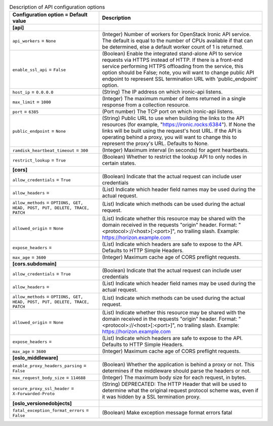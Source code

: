 ..
    Warning: Do not edit this file. It is automatically generated from the
    software project's code and your changes will be overwritten.

    The tool to generate this file lives in openstack-doc-tools repository.

    Please make any changes needed in the code, then run the
    autogenerate-config-doc tool from the openstack-doc-tools repository, or
    ask for help on the documentation mailing list, IRC channel or meeting.

.. _ironic-api:

.. list-table:: Description of API configuration options
   :header-rows: 1
   :class: config-ref-table

   * - Configuration option = Default value
     - Description
   * - **[api]**
     -
   * - ``api_workers`` = ``None``
     - (Integer) Number of workers for OpenStack Ironic API service. The default is equal to the number of CPUs available if that can be determined, else a default worker count of 1 is returned.
   * - ``enable_ssl_api`` = ``False``
     - (Boolean) Enable the integrated stand-alone API to service requests via HTTPS instead of HTTP. If there is a front-end service performing HTTPS offloading from the service, this option should be False; note, you will want to change public API endpoint to represent SSL termination URL with 'public_endpoint' option.
   * - ``host_ip`` = ``0.0.0.0``
     - (String) The IP address on which ironic-api listens.
   * - ``max_limit`` = ``1000``
     - (Integer) The maximum number of items returned in a single response from a collection resource.
   * - ``port`` = ``6385``
     - (Port number) The TCP port on which ironic-api listens.
   * - ``public_endpoint`` = ``None``
     - (String) Public URL to use when building the links to the API resources (for example, "https://ironic.rocks:6384"). If None the links will be built using the request's host URL. If the API is operating behind a proxy, you will want to change this to represent the proxy's URL. Defaults to None.
   * - ``ramdisk_heartbeat_timeout`` = ``300``
     - (Integer) Maximum interval (in seconds) for agent heartbeats.
   * - ``restrict_lookup`` = ``True``
     - (Boolean) Whether to restrict the lookup API to only nodes in certain states.
   * - **[cors]**
     -
   * - ``allow_credentials`` = ``True``
     - (Boolean) Indicate that the actual request can include user credentials
   * - ``allow_headers`` =
     - (List) Indicate which header field names may be used during the actual request.
   * - ``allow_methods`` = ``OPTIONS, GET, HEAD, POST, PUT, DELETE, TRACE, PATCH``
     - (List) Indicate which methods can be used during the actual request.
   * - ``allowed_origin`` = ``None``
     - (List) Indicate whether this resource may be shared with the domain received in the requests "origin" header. Format: "<protocol>://<host>[:<port>]", no trailing slash. Example: https://horizon.example.com
   * - ``expose_headers`` =
     - (List) Indicate which headers are safe to expose to the API. Defaults to HTTP Simple Headers.
   * - ``max_age`` = ``3600``
     - (Integer) Maximum cache age of CORS preflight requests.
   * - **[cors.subdomain]**
     -
   * - ``allow_credentials`` = ``True``
     - (Boolean) Indicate that the actual request can include user credentials
   * - ``allow_headers`` =
     - (List) Indicate which header field names may be used during the actual request.
   * - ``allow_methods`` = ``OPTIONS, GET, HEAD, POST, PUT, DELETE, TRACE, PATCH``
     - (List) Indicate which methods can be used during the actual request.
   * - ``allowed_origin`` = ``None``
     - (List) Indicate whether this resource may be shared with the domain received in the requests "origin" header. Format: "<protocol>://<host>[:<port>]", no trailing slash. Example: https://horizon.example.com
   * - ``expose_headers`` =
     - (List) Indicate which headers are safe to expose to the API. Defaults to HTTP Simple Headers.
   * - ``max_age`` = ``3600``
     - (Integer) Maximum cache age of CORS preflight requests.
   * - **[oslo_middleware]**
     -
   * - ``enable_proxy_headers_parsing`` = ``False``
     - (Boolean) Whether the application is behind a proxy or not. This determines if the middleware should parse the headers or not.
   * - ``max_request_body_size`` = ``114688``
     - (Integer) The maximum body size for each request, in bytes.
   * - ``secure_proxy_ssl_header`` = ``X-Forwarded-Proto``
     - (String) DEPRECATED: The HTTP Header that will be used to determine what the original request protocol scheme was, even if it was hidden by a SSL termination proxy.
   * - **[oslo_versionedobjects]**
     -
   * - ``fatal_exception_format_errors`` = ``False``
     - (Boolean) Make exception message format errors fatal

